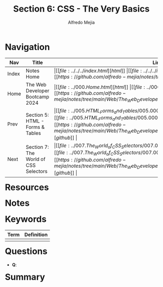 #+title: Section 6: CSS - The Very Basics
#+author: Alfredo Mejia
#+options: num:nil html-postamble:nil
#+html_head: <link rel="stylesheet" type="text/css" href="https://cdn.jsdelivr.net/npm/bulma@1.0.4/css/bulma.min.css" /> <style>body {margin: 5%} h1,h2,h3,h4,h5,h6 {margin-top: 3%} .content ul:not(:first-child) {margin-top: 0.25em}}</style>

* Navigation
| Nav   | Title                                 | Links                                   |
|-------+---------------------------------------+-----------------------------------------|
| Index | Notes Home                            | \vert [[file:../../../index.html][html]] \vert [[file:../../../index.org][org]] \vert [[https://github.com/alfredo-mejia/notes/tree/main][github]] \vert |
| Home  | The Web Developer Bootcamp 2024       | \vert [[file:../000.Home.html][html]] \vert [[file:../000.Home.org][org]] \vert [[https://github.com/alfredo-mejia/notes/tree/main/Web/The_Web_Developer_Bootcamp_2024][github]] \vert |
| Prev  | Section 5: HTML - Forms & Tables      | \vert [[file:../005.HTML_Forms_and_Tables/005.000.Notes.html][html]] \vert [[file:../005.HTML_Forms_and_Tables/005.000.Notes.org][org]] \vert [[https://github.com/alfredo-mejia/notes/tree/main/Web/The_Web_Developer_Bootcamp_2024/005.HTML_Forms_and_Tables][github]] \vert |
| Next  | Section 7: The World of CSS Selectors | \vert [[file:../007.The_World_of_CSS_Selectors/007.000.Notes.html][html]] \vert [[file:../007.The_World_of_CSS_Selectors/007.000.Notes.org][org]] \vert [[https://github.com/alfredo-mejia/notes/tree/main/Web/The_Web_Developer_Bootcamp_2024/007.The_World_of_CSS_Selectors][github]] \vert |

* Resources

* Notes

* Keywords

| Term | Definition |
|------+------------|
|      |            |

* Questions
  - *Q*:
  
* Summary
